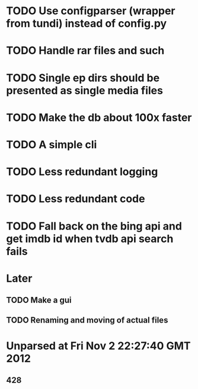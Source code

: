 * TODO Use configparser (wrapper from tundi) instead of config.py
* TODO Handle rar files and such
* TODO Single ep dirs should be presented as single media files
* TODO Make the db about 100x faster
* TODO A simple cli
* TODO Less redundant logging
* TODO Less redundant code
* TODO Fall back on the bing api and get imdb id when tvdb api search fails



* Later
** TODO Make a gui
** TODO Renaming and moving of actual files 


* Unparsed at Fri Nov  2 22:27:40 GMT 2012
** 428

